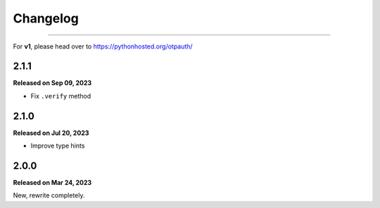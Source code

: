 Changelog
=========

.. rst-class:: lead

    Here lists the release notes of otpauth v2.

----

For **v1**, please head over to https://pythonhosted.org/otpauth/

2.1.1
-----

**Released on Sep 09, 2023**

- Fix ``.verify`` method


2.1.0
-----

**Released on Jul 20, 2023**

- Improve type hints

2.0.0
-----

**Released on Mar 24, 2023**

New, rewrite completely.
